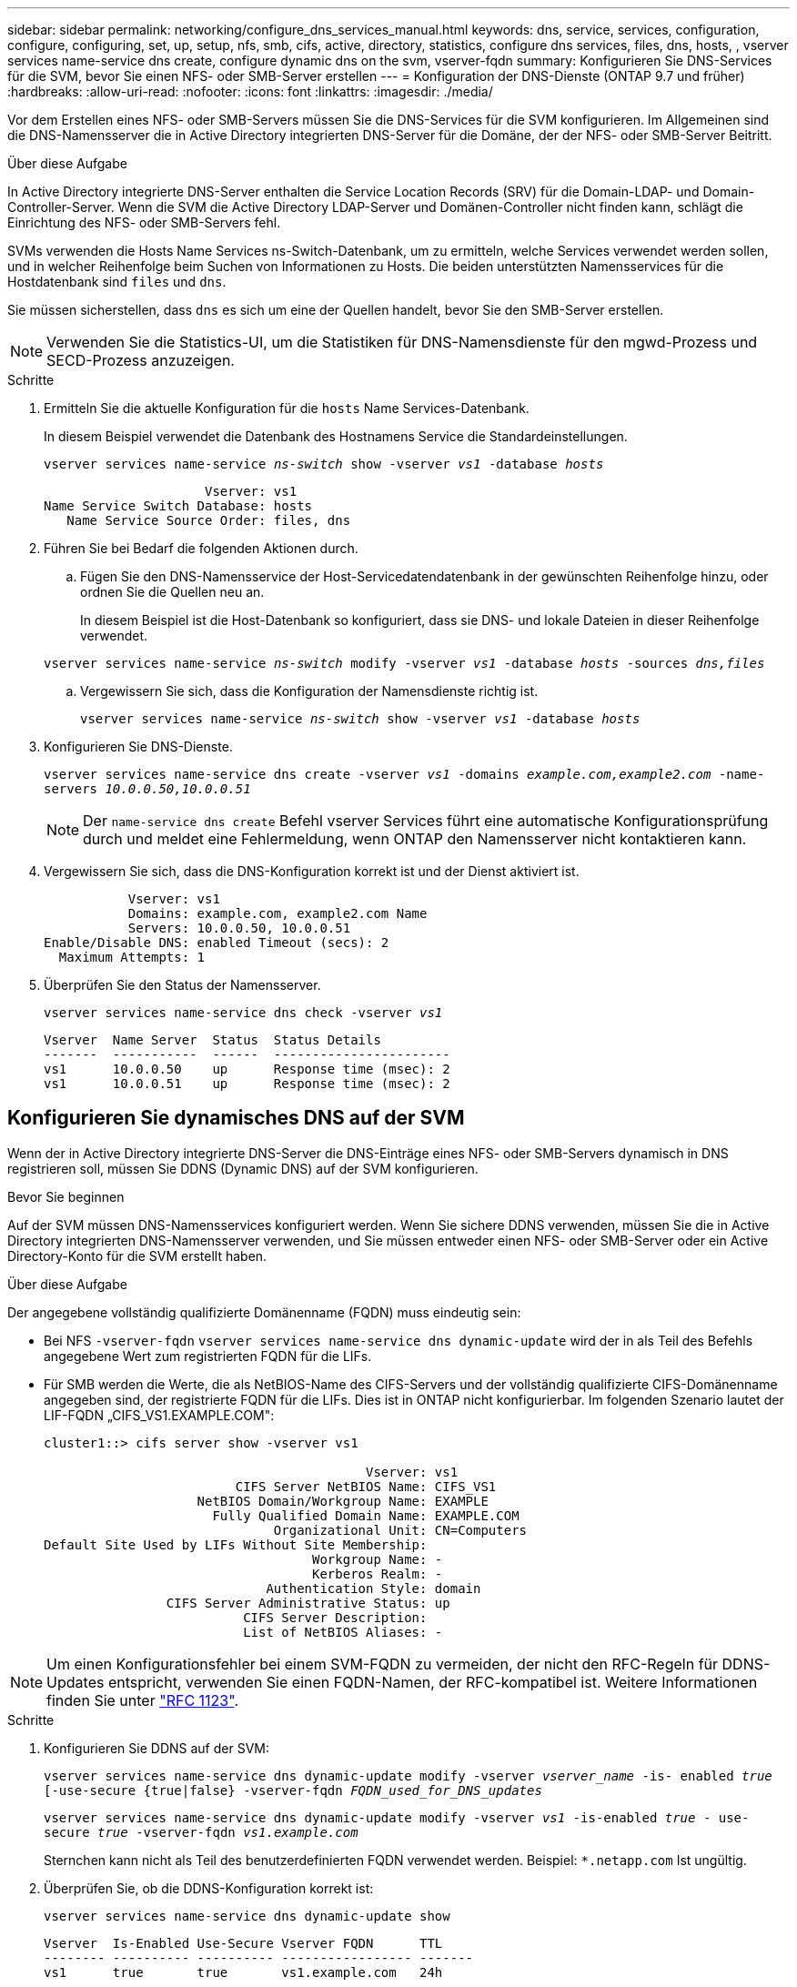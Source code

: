 ---
sidebar: sidebar 
permalink: networking/configure_dns_services_manual.html 
keywords: dns, service, services, configuration, configure, configuring, set, up, setup, nfs, smb, cifs, active, directory, statistics, configure dns services, files, dns, hosts, , vserver services name-service dns create, configure dynamic dns on the svm, vserver-fqdn 
summary: Konfigurieren Sie DNS-Services für die SVM, bevor Sie einen NFS- oder SMB-Server erstellen 
---
= Konfiguration der DNS-Dienste (ONTAP 9.7 und früher)
:hardbreaks:
:allow-uri-read: 
:nofooter: 
:icons: font
:linkattrs: 
:imagesdir: ./media/


[role="lead"]
Vor dem Erstellen eines NFS- oder SMB-Servers müssen Sie die DNS-Services für die SVM konfigurieren. Im Allgemeinen sind die DNS-Namensserver die in Active Directory integrierten DNS-Server für die Domäne, der der NFS- oder SMB-Server Beitritt.

.Über diese Aufgabe
In Active Directory integrierte DNS-Server enthalten die Service Location Records (SRV) für die Domain-LDAP- und Domain-Controller-Server. Wenn die SVM die Active Directory LDAP-Server und Domänen-Controller nicht finden kann, schlägt die Einrichtung des NFS- oder SMB-Servers fehl.

SVMs verwenden die Hosts Name Services ns-Switch-Datenbank, um zu ermitteln, welche Services verwendet werden sollen, und in welcher Reihenfolge beim Suchen von Informationen zu Hosts. Die beiden unterstützten Namensservices für die Hostdatenbank sind `files` und `dns`.

Sie müssen sicherstellen, dass `dns` es sich um eine der Quellen handelt, bevor Sie den SMB-Server erstellen.


NOTE: Verwenden Sie die Statistics-UI, um die Statistiken für DNS-Namensdienste für den mgwd-Prozess und SECD-Prozess anzuzeigen.

.Schritte
. Ermitteln Sie die aktuelle Konfiguration für die `hosts` Name Services-Datenbank.
+
In diesem Beispiel verwendet die Datenbank des Hostnamens Service die Standardeinstellungen.

+
`vserver services name-service _ns-switch_ show -vserver _vs1_ -database _hosts_`

+
....
                     Vserver: vs1
Name Service Switch Database: hosts
   Name Service Source Order: files, dns
....
. Führen Sie bei Bedarf die folgenden Aktionen durch.
+
.. Fügen Sie den DNS-Namensservice der Host-Servicedatendatenbank in der gewünschten Reihenfolge hinzu, oder ordnen Sie die Quellen neu an.
+
In diesem Beispiel ist die Host-Datenbank so konfiguriert, dass sie DNS- und lokale Dateien in dieser Reihenfolge verwendet.

+
`vserver services name-service _ns-switch_ modify -vserver _vs1_ -database _hosts_ -sources _dns,files_`

.. Vergewissern Sie sich, dass die Konfiguration der Namensdienste richtig ist.
+
`vserver services name-service _ns-switch_ show -vserver _vs1_ -database _hosts_`



. Konfigurieren Sie DNS-Dienste.
+
`vserver services name-service dns create -vserver _vs1_ -domains _example.com,example2.com_ -name-servers _10.0.0.50,10.0.0.51_`

+

NOTE: Der `name-service dns create` Befehl vserver Services führt eine automatische Konfigurationsprüfung durch und meldet eine Fehlermeldung, wenn ONTAP den Namensserver nicht kontaktieren kann.

. Vergewissern Sie sich, dass die DNS-Konfiguration korrekt ist und der Dienst aktiviert ist.
+
....
           Vserver: vs1
           Domains: example.com, example2.com Name
           Servers: 10.0.0.50, 10.0.0.51
Enable/Disable DNS: enabled Timeout (secs): 2
  Maximum Attempts: 1
....
. Überprüfen Sie den Status der Namensserver.
+
`vserver services name-service dns check -vserver _vs1_`

+
....
Vserver  Name Server  Status  Status Details
-------  -----------  ------  -----------------------
vs1      10.0.0.50    up      Response time (msec): 2
vs1      10.0.0.51    up      Response time (msec): 2
....




== Konfigurieren Sie dynamisches DNS auf der SVM

Wenn der in Active Directory integrierte DNS-Server die DNS-Einträge eines NFS- oder SMB-Servers dynamisch in DNS registrieren soll, müssen Sie DDNS (Dynamic DNS) auf der SVM konfigurieren.

.Bevor Sie beginnen
Auf der SVM müssen DNS-Namensservices konfiguriert werden. Wenn Sie sichere DDNS verwenden, müssen Sie die in Active Directory integrierten DNS-Namensserver verwenden, und Sie müssen entweder einen NFS- oder SMB-Server oder ein Active Directory-Konto für die SVM erstellt haben.

.Über diese Aufgabe
Der angegebene vollständig qualifizierte Domänenname (FQDN) muss eindeutig sein:

* Bei NFS `-vserver-fqdn` `vserver services name-service dns dynamic-update` wird der in als Teil des Befehls angegebene Wert zum registrierten FQDN für die LIFs.
* Für SMB werden die Werte, die als NetBIOS-Name des CIFS-Servers und der vollständig qualifizierte CIFS-Domänenname angegeben sind, der registrierte FQDN für die LIFs. Dies ist in ONTAP nicht konfigurierbar. Im folgenden Szenario lautet der LIF-FQDN „CIFS_VS1.EXAMPLE.COM":
+
....
cluster1::> cifs server show -vserver vs1

                                          Vserver: vs1
                         CIFS Server NetBIOS Name: CIFS_VS1
                    NetBIOS Domain/Workgroup Name: EXAMPLE
                      Fully Qualified Domain Name: EXAMPLE.COM
                              Organizational Unit: CN=Computers
Default Site Used by LIFs Without Site Membership:
                                   Workgroup Name: -
                                   Kerberos Realm: -
                             Authentication Style: domain
                CIFS Server Administrative Status: up
                          CIFS Server Description:
                          List of NetBIOS Aliases: -
....



NOTE: Um einen Konfigurationsfehler bei einem SVM-FQDN zu vermeiden, der nicht den RFC-Regeln für DDNS-Updates entspricht, verwenden Sie einen FQDN-Namen, der RFC-kompatibel ist. Weitere Informationen finden Sie unter link:https://tools.ietf.org/html/rfc1123["RFC 1123"].

.Schritte
. Konfigurieren Sie DDNS auf der SVM:
+
`vserver services name-service dns dynamic-update modify -vserver _vserver_name_ -is- enabled _true_ [-use-secure {true|false} -vserver-fqdn _FQDN_used_for_DNS_updates_`

+
`vserver services name-service dns dynamic-update modify -vserver _vs1_ -is-enabled _true_ - use-secure _true_ -vserver-fqdn _vs1.example.com_`

+
Sternchen kann nicht als Teil des benutzerdefinierten FQDN verwendet werden. Beispiel: `{asterisk}.netapp.com` Ist ungültig.

. Überprüfen Sie, ob die DDNS-Konfiguration korrekt ist:
+
`vserver services name-service dns dynamic-update show`

+
....
Vserver  Is-Enabled Use-Secure Vserver FQDN      TTL
-------- ---------- ---------- ----------------- -------
vs1      true       true       vs1.example.com   24h
....

